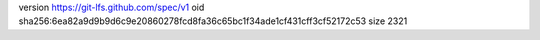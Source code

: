 version https://git-lfs.github.com/spec/v1
oid sha256:6ea82a9d9b9d6c9e20860278fcd8fa36c65bc1f34ade1cf431cff3cf52172c53
size 2321

